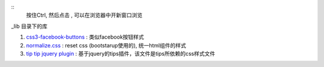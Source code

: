 ::
    按住Ctrl, 然后点击 , 可以在浏览器中开新窗口浏览

\_lib 目录下的库

#. `css3-facebook-buttons <http://nicolasgallagher.com/lab/css3-facebook-buttons/>`_ : 类似facebook按钮样式

#. `normalize.css <http://necolas.github.com/normalize.css/>`_ : reset css (bootstarup使用的), 统一html组件的样式

#. `tip tip jquery plugin <http://code.drewwilson.com/entry/tiptip-jquery-plugin/>`_ : 基于jquery的tips插件，该文件是tips所依赖的css样式文件
    



